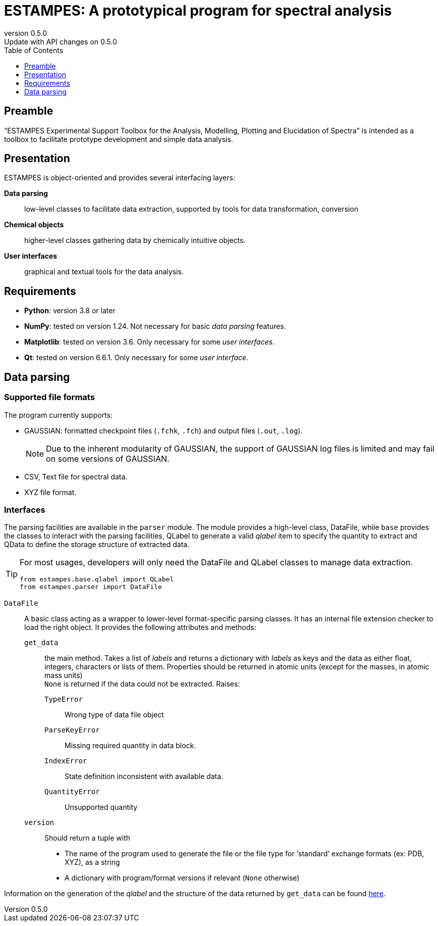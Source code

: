 = ESTAMPES: A prototypical program for spectral analysis
:email: julien.bloino@sns.it
:revnumber: 0.5.0
:revremark: Update with API changes on 0.5.0
:toc: left
:toclevels: 1
:icons: font
:stem:
:pygments-style: native

:Gaussian: pass:q[G[small]##AUSSIAN##]
:Estampes: pass:q[E[small]##STAMPES##]


== Preamble

"`{Estampes} Experimental Support Toolbox for the Analysis, Modelling, Plotting and Elucidation of Spectra`" is intended as a toolbox to facilitate prototype development and simple data analysis.


== Presentation

{Estampes} is object-oriented and provides several interfacing layers:

*Data parsing*::
    low-level classes to facilitate data extraction, supported by tools for data transformation, conversion
*Chemical objects*::
    higher-level classes gathering data by chemically intuitive objects.
*User interfaces*::
    graphical and textual tools for the data analysis.


== Requirements

* *Python*:
    version 3.8 or later
* *NumPy*:
    tested on version 1.24.
    Not necessary for basic _data parsing_ features.
* *Matplotlib*:
    tested on version 3.6.
    Only necessary for some _user interfaces_.
* *Qt*:
    tested on version 6.6.1.
    Only necessary for some _user interface_.


== Data parsing


=== Supported file formats

The program currently supports:

* {Gaussian}: formatted checkpoint files (`.fchk`, `.fch`) and output files (`.out`, `.log`).
+
--
NOTE: Due to the inherent modularity of {Gaussian}, the support of {Gaussian} log files is limited and may fail on some versions of {Gaussian}.
--
* CSV, Text file for spectral data.
* XYZ file format.


=== Interfaces

The parsing facilities are available in the ``parser`` module.
The module provides a high-level class, [.codecls]##DataFile##, while `base` provides the classes to interact with the parsing facilities, [.codecls]##QLabel## to generate a valid _qlabel_ item to specify the quantity to extract and [.codecls]##QData## to define the storage structure of extracted data.

[TIP]
====
For most usages, developers will only need the [.codecls]##DataFile## and [.codecls]##QLabel## classes to manage data extraction.

[source, subs='macros,attributes,quotes']
----
[.codekey]##from## estampes.base.qlabel [.codekey]##import## [.codecls]##QLabel##
[.codekey]##from## estampes.parser [.codekey]##import## [.codecls]##DataFile##
----
====

`DataFile`::
    A basic class acting as a wrapper to lower-level format-specific parsing classes.
    It has an internal file extension checker to load the right object.
    It provides the following attributes and methods:
    `get_data`:::
        the main method.
        Takes a list of _labels_ and returns a dictionary with _labels_ as keys and the data as either float, integers, characters or lists of them.
        Properties should be returned in atomic units (except for the masses, in atomic mass units) +
        `None` is returned if the data could not be extracted.
        Raises:
        `TypeError`::::
            Wrong type of data file object
        `ParseKeyError`::::
            Missing required quantity in data block.
        `IndexError`::::
            State definition inconsistent with available data.
        `QuantityError`::::
            Unsupported quantity
    `version`:::
        Should return a tuple with

        * The name of the program used to generate the file or the file type for '`standard`' exchange formats (ex: PDB, XYZ), as a string
        * A dictionary with program/format versions if relevant (`None` otherwise)

Information on the generation of the _qlabel_ and the structure of the data returned by `get_data` can be found link:data_format.html[here].
